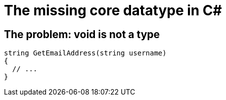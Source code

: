 = The missing core datatype in C#

## The problem: void is not a type

[source,cs]
....
string GetEmailAddress(string username)
{
  // ...
}
....
